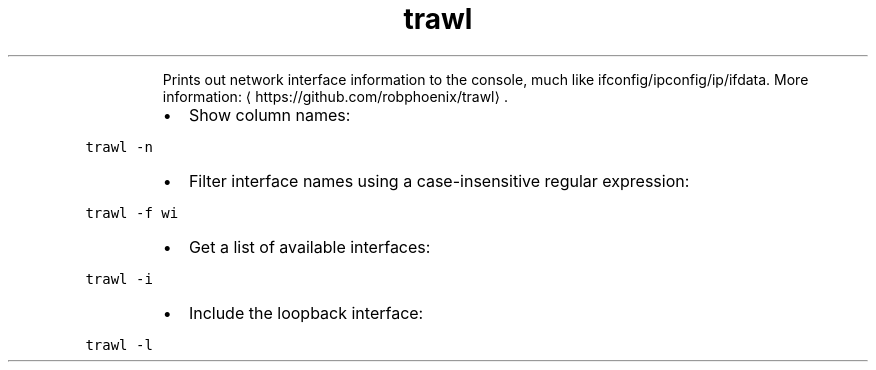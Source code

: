 .TH trawl
.PP
.RS
Prints out network interface information to the console, much like ifconfig/ipconfig/ip/ifdata.
More information: \[la]https://github.com/robphoenix/trawl\[ra]\&.
.RE
.RS
.IP \(bu 2
Show column names:
.RE
.PP
\fB\fCtrawl \-n\fR
.RS
.IP \(bu 2
Filter interface names using a case\-insensitive regular expression:
.RE
.PP
\fB\fCtrawl \-f wi\fR
.RS
.IP \(bu 2
Get a list of available interfaces:
.RE
.PP
\fB\fCtrawl \-i\fR
.RS
.IP \(bu 2
Include the loopback interface:
.RE
.PP
\fB\fCtrawl \-l\fR
